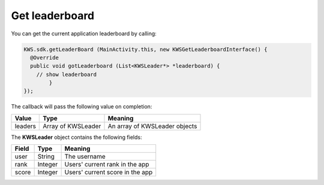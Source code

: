 Get leaderboard
===============

You can get the current application leaderboard by calling:

.. code-block:: java

  KWS.sdk.getLeaderBoard (MainActivity.this, new KWSGetLeaderboardInterface() {
    @Override
    public void gotLeaderboard (List<KWSLeader*> *leaderboard) {
      // show leaderboard
	  }
  });

The callback will pass the following value on completion:

======= ================== ======
Value   Type               Meaning
======= ================== ======
leaders Array of KWSLeader An array of KWSLeader objects
======= ================== ======

The **KWSLeader** object contains the following fields:

===== ======= =======
Field Type    Meaning
===== ======= =======
user  String  The username
rank  Integer Users' current rank in the app
score Integer Users' current score in the app
===== ======= =======
